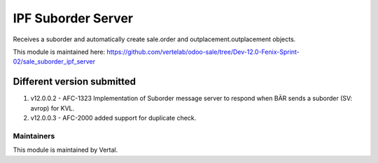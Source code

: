 ===================
IPF Suborder Server
===================

Receives a suborder and automatically create sale.order and outplacement.outplacement objects.

This module is maintained here: https://github.com/vertelab/odoo-sale/tree/Dev-12.0-Fenix-Sprint-02/sale_suborder_ipf_server

Different version submitted
===========================

1. v12.0.0.2 - AFC-1323 Implementation of Suborder message server to respond when BÄR sends a suborder (SV: avrop) for KVL.

2. v12.0.0.3 - AFC-2000 added support for duplicate check.

Maintainers
~~~~~~~~~~~

This module is maintained by Vertal.
